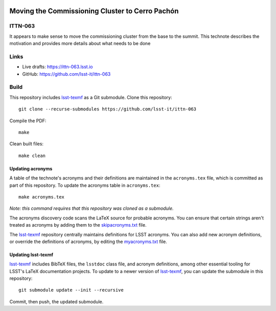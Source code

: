.. image:: https://img.shields.io/badge/ittn--063-lsst.io-brightgreen.svg
   :target: https://ittn-063.lsst.io
.. image:: https://github.com/lsst-it/ittn-063/workflows/CI/badge.svg
   :target: https://github.com/lsst-it/ittn-063/actions/

################################################
Moving the Commissioning Cluster to Cerro Pachón
################################################

ITTN-063
========

It appears to make sense to move the commissioning cluster from the base to the summit.  This technote describes the motivation and provides more details about what needs to be done

Links
=====

- Live drafts: https://ittn-063.lsst.io
- GitHub: https://github.com/lsst-it/ittn-063

Build
=====

This repository includes lsst-texmf_ as a Git submodule.
Clone this repository::

    git clone --recurse-submodules https://github.com/lsst-it/ittn-063

Compile the PDF::

    make

Clean built files::

    make clean

Updating acronyms
-----------------

A table of the technote's acronyms and their definitions are maintained in the ``acronyms.tex`` file, which is committed as part of this repository.
To update the acronyms table in ``acronyms.tex``::

    make acronyms.tex

*Note: this command requires that this repository was cloned as a submodule.*

The acronyms discovery code scans the LaTeX source for probable acronyms.
You can ensure that certain strings aren't treated as acronyms by adding them to the `skipacronyms.txt <./skipacronyms.txt>`_ file.

The lsst-texmf_ repository centrally maintains definitions for LSST acronyms.
You can also add new acronym definitions, or override the definitions of acronyms, by editing the `myacronyms.txt <./myacronyms.txt>`_ file.

Updating lsst-texmf
-------------------

`lsst-texmf`_ includes BibTeX files, the ``lsstdoc`` class file, and acronym definitions, among other essential tooling for LSST's LaTeX documentation projects.
To update to a newer version of `lsst-texmf`_, you can update the submodule in this repository::

   git submodule update --init --recursive

Commit, then push, the updated submodule.

.. _lsst-texmf: https://github.com/lsst/lsst-texmf
